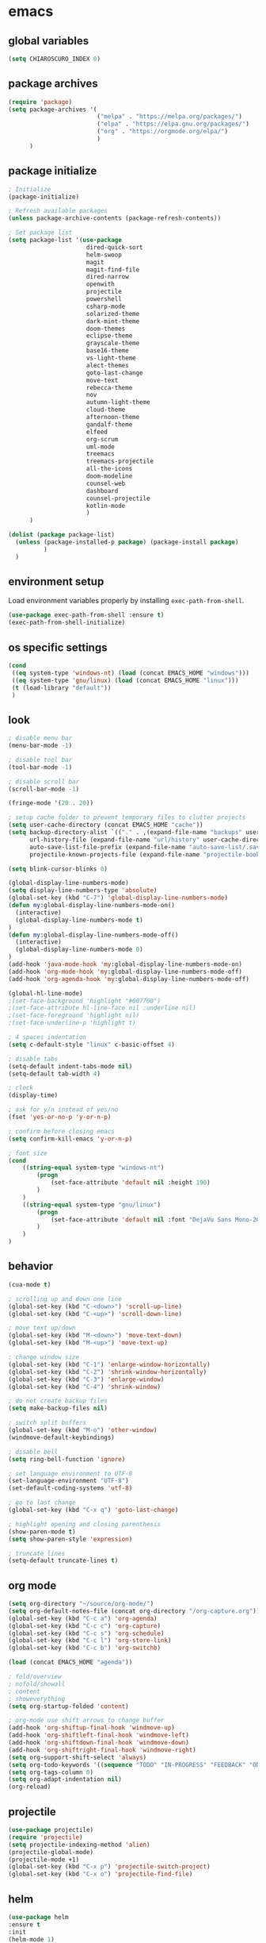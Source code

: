 * emacs
** global variables
#+BEGIN_SRC emacs-lisp
  (setq CHIAROSCURO_INDEX 0)
#+END_SRC
** package archives
#+BEGIN_SRC emacs-lisp
  (require 'package)
  (setq package-archives '(
                           ("melpa" . "https://melpa.org/packages/")
                           ("elpa" . "https://elpa.gnu.org/packages/")
                           ("org" . "https://orgmode.org/elpa/")
                           )
        )
#+END_SRC
** package initialize
#+BEGIN_SRC emacs-lisp
  ; Initialize
  (package-initialize)

  ; Refresh available packages
  (unless package-archive-contents (package-refresh-contents))

  ; Set package list
  (setq package-list '(use-package
                        dired-quick-sort
                        helm-swoop
                        magit
                        magit-find-file
                        dired-narrow
                        openwith
                        projectile
                        powershell
                        csharp-mode
                        solarized-theme
                        dark-mint-theme
                        doom-themes
                        eclipse-theme
                        grayscale-theme
                        base16-theme
                        vs-light-theme
                        alect-themes
                        goto-last-change
                        move-text
                        rebecca-theme
                        nov
                        autumn-light-theme
                        cloud-theme
                        afternoon-theme
                        gandalf-theme
                        elfeed
                        org-scrum
                        uml-mode
                        treemacs
                        treemacs-projectile
                        all-the-icons
                        doom-modeline
                        counsel-web
                        dashboard
                        counsel-projectile
                        kotlin-mode
                        )
        )

  (dolist (package package-list)
    (unless (package-installed-p package) (package-install package)
            )
    )
#+END_SRC
** environment setup
Load environment variables properly by installing =exec-path-from-shell=.
#+BEGIN_SRC emacs-lisp
  (use-package exec-path-from-shell :ensure t)
  (exec-path-from-shell-initialize)
#+END_SRC
** os specific settings
#+BEGIN_SRC emacs-lisp
  (cond
   ((eq system-type 'windows-nt) (load (concat EMACS_HOME "windows")))
   ((eq system-type 'gnu/linux) (load (concat EMACS_HOME "linux")))
   (t (load-library "default"))
   )
#+END_SRC
** look
#+BEGIN_SRC emacs-lisp
  ; disable menu bar
  (menu-bar-mode -1)

  ; disable tool bar
  (tool-bar-mode -1)

  ; disable scroll bar
  (scroll-bar-mode -1)

  (fringe-mode '(20 . 20))

  ; setup cache folder to prevent temporary files to clutter projects
  (setq user-cache-directory (concat EMACS_HOME "cache"))
  (setq backup-directory-alist `(("." . ,(expand-file-name "backups" user-cache-directory)))
        url-history-file (expand-file-name "url/history" user-cache-directory)
        auto-save-list-file-prefix (expand-file-name "auto-save-list/.saves-" user-cache-directory)
        projectile-known-projects-file (expand-file-name "projectile-bookmarks.eld" user-cache-directory))

  (setq blink-cursor-blinks 0)

  (global-display-line-numbers-mode)
  (setq display-line-numbers-type 'absolute)
  (global-set-key (kbd "C-7") 'global-display-line-numbers-mode)
  (defun my:global-display-line-numbers-mode-on()
    (interactive)
    (global-display-line-numbers-mode t)
  )
  (defun my:global-display-line-numbers-mode-off()
    (interactive)
    (global-display-line-numbers-mode 0)
  )
  (add-hook 'java-mode-hook 'my:global-display-line-numbers-mode-on)
  (add-hook 'org-mode-hook 'my:global-display-line-numbers-mode-off)
  (add-hook 'org-agenda-hook 'my:global-display-line-numbers-mode-off)

  (global-hl-line-mode)
  ;(set-face-background 'highlight "#007700")
  ;(set-face-attribute hl-line-face nil :underline nil)
  ;(set-face-foreground 'highlight nil)
  ;(set-face-underline-p 'highlight t)

  ; 4 spaces indentation
  (setq c-default-style "linux" c-basic-offset 4)

  ; disable tabs
  (setq-default indent-tabs-mode nil)
  (setq-default tab-width 4)

  ; clock
  (display-time)

  ; ask for y/n instead of yes/no
  (fset 'yes-or-no-p 'y-or-n-p)

  ; confirm before closing emacs
  (setq confirm-kill-emacs 'y-or-n-p)

  ; font size
  (cond
      ((string-equal system-type "windows-nt")
          (progn
              (set-face-attribute 'default nil :height 190)
          )
      )
      ((string-equal system-type "gnu/linux")
          (progn
              (set-face-attribute 'default nil :font "DejaVu Sans Mono-20")
          )
      )
  )
#+END_SRC
** behavior
#+BEGIN_SRC emacs-lisp
  (cua-mode t)

  ; scrolling up and down one line
  (global-set-key (kbd "C-<down>") 'scroll-up-line)
  (global-set-key (kbd "C-<up>") 'scroll-down-line)

  ; move text up/down
  (global-set-key (kbd "M-<down>") 'move-text-down)
  (global-set-key (kbd "M-<up>") 'move-text-up)

  ; change window size
  (global-set-key (kbd "C-1") 'enlarge-window-horizontally)
  (global-set-key (kbd "C-2") 'shrink-window-horizontally)
  (global-set-key (kbd "C-3") 'enlarge-window)
  (global-set-key (kbd "C-4") 'shrink-window)

  ; do not create backup files
  (setq make-backup-files nil)

  ; switch split buffers
  (global-set-key (kbd "M-o") 'other-window)
  (windmove-default-keybindings)

  ; disable bell
  (setq ring-bell-function 'ignore)

  ; set language environment to UTF-8
  (set-language-environment "UTF-8")
  (set-default-coding-systems 'utf-8)

  ; go to last change
  (global-set-key (kbd "C-x q") 'goto-last-change)

  ; highlight opening and closing parenthesis
  (show-paren-mode t)
  (setq show-paren-style 'expression)

  ; truncate lines
  (setq-default truncate-lines t)
#+END_SRC
** org mode
#+BEGIN_SRC emacs-lisp
  (setq org-directory "~/source/org-mode/")
  (setq org-default-notes-file (concat org-directory "/org-capture.org"))
  (global-set-key (kbd "C-c a") 'org-agenda)
  (global-set-key (kbd "C-c c") 'org-capture)
  (global-set-key (kbd "C-c s") 'org-schedule)
  (global-set-key (kbd "C-c l") 'org-store-link)
  (global-set-key (kbd "C-c b") 'org-switchb)

  (load (concat EMACS_HOME "agenda"))

  ; fold/overview
  ; nofold/showall
  ; content
  ; showeverything
  (setq org-startup-folded 'content)

  ; org-mode use shift arrows to change buffer
  (add-hook 'org-shiftup-final-hook 'windmove-up)
  (add-hook 'org-shiftleft-final-hook 'windmove-left)
  (add-hook 'org-shiftdown-final-hook 'windmove-down)
  (add-hook 'org-shiftright-final-hook 'windmove-right)
  (setq org-support-shift-select 'always)
  (setq org-todo-keywords '((sequence "TODO" "IN-PROGRESS" "FEEDBACK" "ON-HOLD" "|" "DONE" "DELEGATED")))
  (setq org-tags-column 0)
  (setq org-adapt-indentation nil)
  (org-reload)
#+END_SRC
** projectile
#+BEGIN_SRC emacs-lisp
  (use-package projectile)
  (require 'projectile)
  (setq projectile-indexing-method 'alien)
  (projectile-global-mode)
  (projectile-mode +1)
  (global-set-key (kbd "C-x p") 'projectile-switch-project)
  (global-set-key (kbd "C-x o") 'projectile-find-file)
#+END_SRC
** helm
#+BEGIN_SRC emacs-lisp
  (use-package helm
  :ensure t
  :init
  (helm-mode 1)
  (progn (setq helm-buffers-fuzzy-matching t))
  :bind
  (("M-x" . helm-M-x))
  (("C-c k r" . helm-show-kill-ring))
  (("C-c h" . helm-grep-do-git-grep))
  (("C-s" . helm-swoop))
  (("C-c b" . helm-buffers-list))
  (("C-r" . helm-bookmarks))
  (("C-c i" . helm-mini))
  (("C-c q" . helm-info)))
#+END_SRC
** dired
#+BEGIN_SRC emacs-lisp
  ; dired move up folder with "b"
  (add-hook 'dired-mode-hook
            (lambda ()
              (define-key dired-mode-map (kbd "b")
                (lambda () (interactive) (find-alternate-file ".."))
                )
            )
  )

  (global-set-key (kbd "C-c f") 'find-name-dired)

  ; prevent warning to show on windows machine
  ; connected with dired-quick-sort
  ;(cond
  ; ((string-equal system-type "windows-nt")
  ;  (progn
  ;    (setq ls-lisp-use-insert-directory-program t)
  ;   )
  ; )
  ;)
  ; "S" opens the menu
  ;(use-package dired-quick-sort)
  ;(require 'dired-quick-sort)
  ;(dired-quick-sort-setup)

  ; open file in dired with eww, shortcut: e
  ; (define-key dired-mode-map "e" (lambda () (interactive) (eww-open-file (dired-get-file-for-visit))))

  (use-package dired-narrow
    :ensure t
    :config
    (bind-key "C-x f" #'dired-narrow)
    ;(bind-key "C-f" #'dired-narrow-fuzzy)
  )

  ;(use-package dired-subtree
  ;  :ensure t
  ;  :after dired
  ;  :config
  ;  (bind-key "C-c 1" #'dired-subtree-toggle)
  ;)
#+END_SRC
** lsp
*** Company
Complete anything aka Company provides auto-completion. Company-capf is enabled by default when you start LSP on a project. You can also invoke ~M-x company-capf~ to enable capf (completion at point function).
#+begin_src emacs-lisp
  (use-package company :ensure t)
#+end_src

*** Yasnippet
Yasnippet is a template system for Emacs. It allows you to type abbreviation and complete the associated text.
#+begin_src emacs-lisp
  (use-package yasnippet :config (yas-global-mode))
  (use-package yasnippet-snippets :ensure t)
#+end_src

E.g. In java mode, if you type ~pr~ and hit ~<TAB>~ it should complete to ~System.out.println("text");~

To create a new snippet you can use ~yas-new-snippet~ command.

*** FlyCheck
FlyCheck checks for errors in code at run-time.
#+begin_src emacs-lisp
  (use-package flycheck :ensure t :init (global-flycheck-mode))
#+end_src

*** Dap Mode
Emacs Debug Adapter Protocol aka DAP Mode allows us to debug your program. Below we will integrate ~dap-mode~ with ~dap-hydra~. ~Dap-hydra~ shows keys you can use to enable various options and jump through code at runtime. After we install dap-mode we will also install ~dap-java~.

#+begin_src emacs-lisp
  (use-package dap-mode
    :ensure t
    :after (lsp-mode)
    :functions dap-hydra/nil
    :config
    (require 'dap-java)
    :bind (:map lsp-mode-map
           ("<f5>" . dap-debug)
           ("M-<f5>" . dap-hydra))
    :hook ((dap-mode . dap-ui-mode)
      (dap-session-created . (lambda (&_rest) (dap-hydra)))
      (dap-terminated . (lambda (&_rest) (dap-hydra/nil)))))

  (use-package dap-java :ensure nil)
#+end_src

*** Treemacs
Treemacs provides UI elements used for LSP UI. Let's install lsp-treemacs and its dependency treemacs. We will also Assign ~M-9~ to show error list.
#+begin_src emacs-lisp
  (use-package lsp-treemacs
    :after (lsp-mode treemacs)
    :ensure t
    :commands lsp-treemacs-errors-list
    :bind (:map lsp-mode-map
           ("M-9" . lsp-treemacs-errors-list)))

  (use-package treemacs
    :ensure t
    :commands (treemacs)
    :after (lsp-mode)
    )

  (setq treemacs-no-png-images t)
#+end_src

*** LSP UI
LSP UI is used in various packages that require UI elements in LSP. E.g ~lsp-ui-flycheck-list~ opens a windows where you can see various coding errors while you code. You can use ~C-c l T~ to toggle several UI elements. We have also remapped some of the xref-find functions, so that we can easily jump around between symbols using ~M-.~, ~M-,~ and ~M-?~ keys.

#+begin_src emacs-lisp
  (use-package lsp-ui
    :ensure t
    :after (lsp-mode)
    :bind (:map lsp-ui-mode-map
                ([remap xref-find-definitions] . lsp-ui-peek-find-definitions)
                ([remap xref-find-references] . lsp-ui-peek-find-references))
    :init (setq lsp-ui-doc-delay 1.5
                lsp-ui-doc-position 'bottom
                lsp-ui-doc-max-width 100
                )
    )
#+end_src

Go through this [[https://github.com/emacs-lsp/lsp-ui/blob/master/lsp-ui-doc.el][link]] to see what other parameters are provided.

*** Helm LSP
Helm-lsp provides various functionality to work with the code. E.g Code actions like adding *getter, setter, toString*, refactoring etc. You can use ~helm-lsp-workspace-symbol~ to find various symbols (classes) within your workspace.

LSP's built in symbol explorer uses ~xref-find-apropos~ to provide symbol navigation. Below we will replace that with helm version. After that you can use ~C-c l g a~ to find workspace symbols in a more intuitive way.

#+begin_src emacs-lisp
  (use-package helm-lsp
    :ensure t
    :after (lsp-mode)
    :commands (helm-lsp-workspace-symbol)
    :init (define-key lsp-mode-map [remap xref-find-apropos] #'helm-lsp-workspace-symbol)
    )
#+end_src

*** Install LSP Package
Let's install the main package for lsp. Here we will integrate lsp with which-key. This way, when we type the prefix key ~C-c l~ we get additional help for compliting the command.

#+begin_src emacs-lisp
  (use-package lsp-mode
    :ensure t
    :hook (
           (lsp-mode . lsp-enable-which-key-integration)
           (java-mode . #'lsp-deferred)
           )
    :init (setq
           lsp-keymap-prefix "C-c l"              ; this is for which-key integration documentation, need to use lsp-mode-map
           lsp-enable-file-watchers nil
           read-process-output-max (* 1024 1024)  ; 1 mb
           lsp-completion-provider :capf
           lsp-idle-delay 0.500
           )
    :config
    (setq lsp-intelephense-multi-root nil) ; don't scan unnecessary projects
    (with-eval-after-load 'lsp-intelephense
      (setf (lsp--client-multi-root (gethash 'iph lsp-clients)) nil)
      )
    (define-key lsp-mode-map (kbd "C-c l") lsp-command-map)
    )
#+end_src

You can start LSP server in a java project by using ~C-c l s s~. Once you type ~C-c l~ ~which-key~ package should guide you through rest of the options. In above setting I have added some memory management settings as suggested in [[https://emacs-lsp.github.io/lsp-mode/page/performance/][this guide]]. Change them to higher numbers, if you find *lsp-mode* sluggish in your computer.

*** LSP Java
This is the package that handles server installation and session management.
#+begin_src  emacs-lisp
  (use-package lsp-java
    :ensure t
    :config (add-hook 'java-mode-hook 'lsp)
    )
#+end_src
** magit
(global-magit-file-mode t)
#+begin_src emacs-lisp
  (use-package magit)
  (use-package magit-find-file)
#+end_src
** eww
#+begin_src emacs-lisp
  (setq browse-url-browser-function 'eww-browse-url ; Use eww as the default browser
        shr-use-fonts  nil ; No special fonts
        shr-use-colors nil ; No colors
                                          ;shr-indentation 80 ; Left-side margin
                                          ;shr-width 80 ; Fold ;TODO: ext to 70 columns
        eww-search-prefix "https://wiby.me/?q=") ; Use another engine for searching
 #+end_src
** nov
#+BEGIN_SRC emacs-lisp
  (defun my:nov-visual-line-mode()
    (interactive)
    (visual-line-mode)
    )

  (add-hook 'nov-mode-hook 'my:nov-visual-line-mode)
#+END_SRC
** engine mode
#+BEGIN_SRC emacs-lisp
;(require 'engine-mode)
;(engine-mode t)

;(defengine duckduckgo
;  "https://duckduckgo.com/?q=%s"
;  :keybinding "d")

;(defengine google
;  "http://www.google.com/search?ie=utf-8&oe=utf-8&q=%s"
;  :keybinding "g")

;(defengine google-images
;  "http://www.google.com/images?hl=en&source=hp&biw=1440&bih=795&gbv=2&aq=f&aqi=&aql=&oq=&q=%s"
;  :keybinding "i")

;(defengine google-maps
;  "http://maps.google.com/maps?q=%s"
;  :keybinding "m")

;(defengine stack-overflow
;  "https://stackoverflow.com/search?q=%s"
;  :keybinding "o")

;(defengine wikipedia
;  "http://www.wikipedia.org/search-redirect.php?language=en&go=Go&search=%s"
;  :keybinding "w")

;(defengine youtube
;  "http://www.youtube.com/results?aq=f&oq=&search_query=%s"
;  :keybinding "y")
#+END_SRC
** openwith
#+BEGIN_SRC emacs-lisp
  (require 'openwith)
  (openwith-mode t)
  (setq openwith-associations
        (list (list (openwith-make-extension-regexp '("pdf")) "evince" '(file))
              (list (openwith-make-extension-regexp '("avi" "mp3" "mp4" "wav")) "vlc" '(file))
              (list (openwith-make-extension-regexp '("sln")) "C:\\Program Files (x86)\\Microsoft Visual Studio\\2019\\Professional\\Common7\\IDE\\devenv.exe" '(file))
              )
        )
#+END_SRC
** winner mode
#+BEGIN_SRC emacs-lisp
  (when (fboundp 'winner-mode)
    (winner-mode 1)
    )
#+END_SRC
** nov (epub)
#+BEGIN_SRC emacs-lisp
  (add-to-list 'auto-mode-alist '("\\.epub\\'" . nov-mode))
  (defun my-nov-font-setup ()
    (face-remap-add-relative 'variable-pitch :family "Liberation Serif" :height 1.0))
  (add-hook 'nov-mode-hook 'my-nov-font-setup)
#+END_SRC
** ido
#+BEGIN_SRC emacs-lisp
  (setq ido-enable-flex-matching t)
  (ido-mode 1)
#+END_SRC
** doom-modeline
#+BEGIN_SRC emacs-lisp
  (require 'doom-modeline)
  (doom-modeline-mode 1)

  ;; How tall the mode-line should be. It's only respected in GUI.
  ;; If the actual char height is larger, it respects the actual height.
  (cond
   ((string-equal system-type "windows-nt")
    (progn
      (setq doom-modeline-height 42)
      )
    )
   ((string-equal system-type "gnu/linux")
    (progn
      (setq doom-modeline-height 42)
      )
    )
   )

  ;(custom-set-faces `(doom-modeline-icon-inactive ((t (:inherit mode-line-inactive)))))

  ;; How wide the mode-line bar should be. It's only respected in GUI.
  (setq doom-modeline-bar-width 10)

  ;; Whether to use hud instead of default bar. It's only respected in GUI.
  ;(defcustom doom-modeline-hud nil)

  ;; The limit of the window width.
  ;; If `window-width' is smaller than the limit, some information won't be displayed.
  ;(setq doom-modeline-window-width-limit fill-column)

  ;; How to detect the project root.
  ;; The default priority of detection is `ffip' > `projectile' > `project'.
  ;; nil means to use `default-directory'.
  ;; The project management packages have some issues on detecting project root.
  ;; e.g. `projectile' doesn't handle symlink folders well, while `project' is unable
  ;; to hanle sub-projects.
  ;; You can specify one if you encounter the issue.
  ;(setq doom-modeline-project-detection 'project)

  ;; Determines the style used by `doom-modeline-buffer-file-name'.
  ;;
  ;; Given ~/Projects/FOSS/emacs/lisp/comint.el
  ;;   auto => emacs/lisp/comint.el (in a project) or comint.el
  ;;   truncate-upto-project => ~/P/F/emacs/lisp/comint.el
  ;;   truncate-from-project => ~/Projects/FOSS/emacs/l/comint.el
  ;;   truncate-with-project => emacs/l/comint.el
  ;;   truncate-except-project => ~/P/F/emacs/l/comint.el
  ;;   truncate-upto-root => ~/P/F/e/lisp/comint.el
  ;;   truncate-all => ~/P/F/e/l/comint.el
  ;;   truncate-nil => ~/Projects/FOSS/emacs/lisp/comint.el
  ;;   relative-from-project => emacs/lisp/comint.el
  ;;   relative-to-project => lisp/comint.el
  ;;   file-name => comint.el
  ;;   buffer-name => comint.el<2> (uniquify buffer name)
  ;;
  ;; If you are experiencing the laggy issue, especially while editing remote files
  ;; with tramp, please try `file-name' style.
  ;; Please refer to https://github.com/bbatsov/projectile/issues/657.
  ;(setq doom-modeline-buffer-file-name-style 'auto)

  ;; Whether display icons in the mode-line.
  ;; While using the server mode in GUI, should set the value explicitly.
  (setq doom-modeline-icon (display-graphic-p))

  ;; Whether display the icon for `major-mode'. It respects `doom-modeline-icon'.
  (setq doom-modeline-major-mode-icon t)

  ;; Whether display the colorful icon for `major-mode'.
  ;; It respects `all-the-icons-color-icons'.
  (setq doom-modeline-major-mode-color-icon t)

  ;; Whether display the icon for the buffer state. It respects `doom-modeline-icon'.
  (setq doom-modeline-buffer-state-icon t)

  ;; Whether display the modification icon for the buffer.
  ;; It respects `doom-modeline-icon' and `doom-modeline-buffer-state-icon'.
  (setq doom-modeline-buffer-modification-icon t)

  ;; Whether to use unicode as a fallback (instead of ASCII) when not using icons.
  (setq doom-modeline-unicode-fallback nil)

  ;; Whether display the minor modes in the mode-line.
  ;(setq doom-modeline-minor-modes nil)

  ;; If non-nil, a word count will be added to the selection-info modeline segment.
  ;(setq doom-modeline-enable-word-count nil)

  ;; Major modes in which to display word count continuously.
  ;; Also applies to any derived modes. Respects `doom-modeline-enable-word-count'.
  ;; If it brings the sluggish issue, disable `doom-modeline-enable-word-count' or
  ;; remove the modes from `doom-modeline-continuous-word-count-modes'.
  ;(setq doom-modeline-continuous-word-count-modes '(markdown-mode gfm-mode org-mode))

  ;; Whether display the buffer encoding.
  ;(setq doom-modeline-buffer-encoding t)

  ;; Whether display the indentation information.
  ;(setq doom-modeline-indent-info nil)

  ;; If non-nil, only display one number for checker information if applicable.
  ;(setq doom-modeline-checker-simple-format t)

  ;; The maximum number displayed for notifications.
  ;(setq doom-modeline-number-limit 99)

  ;; The maximum displayed length of the branch name of version control.
  ;(setq doom-modeline-vcs-max-length 12)

  ;; Whether display the workspace name. Non-nil to display in the mode-line.
  ;(setq doom-modeline-workspace-name t)

  ;; Whether display the perspective name. Non-nil to display in the mode-line.
  ;(setq doom-modeline-persp-name t)

  ;; If non nil the default perspective name is displayed in the mode-line.
  ;(setq doom-modeline-display-default-persp-name nil)

  ;; If non nil the perspective name is displayed alongside a folder icon.
  ;(setq doom-modeline-persp-icon t)

  ;; Whether display the `lsp' state. Non-nil to display in the mode-line.
  ;(setq doom-modeline-lsp t)

  ;; Whether display the GitHub notifications. It requires `ghub' package.
  ;(setq doom-modeline-github nil)

  ;; The interval of checking GitHub.
  ;(setq doom-modeline-github-interval (* 30 60))

  ;; Whether display the modal state icon.
  ;; Including `evil', `overwrite', `god', `ryo' and `xah-fly-keys', etc.
  ;(setq doom-modeline-modal-icon t)

  ;; Whether display the mu4e notifications. It requires `mu4e-alert' package.
  ;(setq doom-modeline-mu4e nil)

  ;; Whether display the gnus notifications.
  ;(setq doom-modeline-gnus t)

  ;; Wheter gnus should automatically be updated and how often (set to 0 or smaller than 0 to disable)
  ;(setq doom-modeline-gnus-timer 2)

  ;; Wheter groups should be excludede when gnus automatically being updated.
  ;(setq doom-modeline-gnus-excluded-groups '("dummy.group"))

  ;; Whether display the IRC notifications. It requires `circe' or `erc' package.
  ;(setq doom-modeline-irc t)

  ;; Function to stylize the irc buffer names.
  ;(setq doom-modeline-irc-stylize 'identity)

  ;; Whether display the environment version.
  ;(setq doom-modeline-env-version t)
  ;; Or for individual languages
  ;(setq doom-modeline-env-enable-python t)
  ;(setq doom-modeline-env-enable-ruby t)
  ;(setq doom-modeline-env-enable-perl t)
  ;(setq doom-modeline-env-enable-go t)
  ;(setq doom-modeline-env-enable-elixir t)
  ;(setq doom-modeline-env-enable-rust t)

  ;; Change the executables to use for the language version string
  ;(setq doom-modeline-env-python-executable "python") ; or `python-shell-interpreter'
  ;(setq doom-modeline-env-ruby-executable "ruby")
  ;(setq doom-modeline-env-perl-executable "perl")
  ;(setq doom-modeline-env-go-executable "go")
  ;(setq doom-modeline-env-elixir-executable "iex")
  ;(setq doom-modeline-env-rust-executable "rustc")

  ;; What to display as the version while a new one is being loaded
  ;(setq doom-modeline-env-load-string "...")

  ;; Hooks that run before/after the modeline version string is updated
  ;(setq doom-modeline-before-update-env-hook nil)
  ;(setq doom-modeline-after-update-env-hook nil)
#+END_SRC
** mood-line-mode
#+BEGIN_SRC emacs-lisp
;(mood-line-mode)
#+END_SRC
** clock
#+BEGIN_SRC emacs-lisp
  (setq display-time-world-list '(("Europe/Vienna" "Graz")))
#+END_SRC
** elfeed
#+BEGIN_SRC emacs-lisp
  (require 'elfeed)
  (setq elfeed-feeds
        '(
          ;("https://rss.orf.at/news.xml" news)
          ;("https://rss.orf.at/steiermark.xml" news graz)
          ;("https://www.reddit.com/r/graz/.rss" news graz)

          ;("https://screenrant.com/feed" movie film kino)

          ("https://www.comicsrss.com/rss/dilbert.rss" comics dilbert)
          ("https://www.comicsrss.com/rss/garfield.rss" comics garfield)
          ("https://www.comicsrss.com/rss/peanuts.rss" comics peanuts)
          )
        )
#+END_SRC
** counsel-web
#+BEGIN_SRC emacs-lisp
  (require 'counsel-web)

  ;; Define "C-c w" as a prefix key.
  (defvar counsel-web-map
    (let ((map (make-sparse-keymap "counsel-web")))
      (define-key map (kbd "w") #'counsel-web-suggest)
      (define-key map (kbd "s") #'counsel-web-search)
      (define-key map (kbd ".") #'counsel-web-thing-at-point)
      map)
    )
  (global-set-key (kbd "C-c w") counsel-web-map)
#+END_SRC
** dashboard
#+BEGIN_SRC emacs-lisp
  (require 'dashboard)
  (dashboard-setup-startup-hook)
  (setq dashboard-projects-switch-function 'counsel-projectile-switch-project-by-name)
  (setq dashboard-projects-backend 'projectile)
  (setq dashboard-items '(
                          (projects . 10)
                          (bookmarks . 10)
                          (agenda . 10)
                          (recents  . 5)
                          ;(registers . 10)
                          )
        )
  (setq dashboard-startup-banner nil)
  (setq dashboard-set-footer nil)
  (setq dashboard-center-content t)
  (setq dashboard-set-heading-icons t)
  (dashboard-modify-heading-icons '(
                                    (projects . "terminal")
                                    (bookmarks . "git-branch")
                                    (agenda . "bug")
                                    (recents . "code")
                                    ;(registers . "code")
                                    )
                                  )
  (setq dashboard-set-init-info t)
#+END_SRC
** counsel-projectile
#+BEGIN_SRC emacs-lisp
(counsel-projectile-mode t)
#+END_SRC
** custom pop up
#+BEGIN_SRC emacs-lisp
;(setq temp-buffer-show-function t)

;(with-output-to-temp-buffer "foo"
;    (print 20)
;    (print standard-output))
#+END_SRC
** custom functions
#+BEGIN_SRC emacs-lisp
    (defun my:switch-buffers-right()
      (interactive)
      (org-shiftright)
      (next-buffer)
      (org-shiftleft)
      (next-buffer)
      (org-shiftright)
      )

    (defun my:switch-buffers-left()
      (interactive)
      (org-shiftleft)
      (next-buffer)
      (org-shiftright)
      (next-buffer)
      (org-shiftleft)
      )

    (defun my:duplicate-line()
      (interactive)
      (move-beginning-of-line 1)
      (kill-line)
      (yank)
      (open-line 1)
      (next-line 1)
      (yank)
      )
  
    (defun eww-new ()
      (interactive)
      (let ((url (read-from-minibuffer "Enter URL or keywords: ")))
        (switch-to-buffer (generate-new-buffer "eww"))
        (eww-mode)
        (eww url)
        )
      )
  
    (defvar java-function-regexp
      (concat
       "^[ \t]*"                                   ; leading white space
       "\\(public\\|private\\|protected\\|"        ; some of these 8 keywords
       "abstract\\|final\\|static\\|"
       "synchronized\\|native"
       "\\|override"                               ; C# support
       "\\|[ \t\n\r]\\)*"                          ; or whitespace
       "[a-zA-Z0-9_$]+"                            ; return type
       "[ \t\n\r]*[[]?[]]?"                        ; (could be array)
       "[ \t\n\r]+"                                ; whitespace
       "\\([a-zA-Z0-9_$]+\\)"                      ; the name we want!
       "[ \t\n\r]*"                                ; optional whitespace
       "("                                         ; open the param list
       "\\([ \t\n\r]*"                             ; optional whitespace
       "\\<[a-zA-Z0-9_$]+\\>"                      ; typename
       "[ \t\n\r]*[[]?[]]?"                        ; (could be array)
       "[ \t\n\r]+"                                ; whitespace
       "\\<[a-zA-Z0-9_$]+\\>"                      ; variable name
       "[ \t\n\r]*[[]?[]]?"                        ; (could be array)
       "[ \t\n\r]*,?\\)*"                          ; opt whitespace and comma
       "[ \t\n\r]*"                                ; optional whitespace
       ")"                                         ; end the param list
       )
      )
  
    (defun my:next-java-method()
      (interactive)
      (re-search-forward java-function-regexp nil t)
      (recenter)
      )
  
    (defun my:prev-java-method()
      (interactive)
      (re-search-backward java-function-regexp nil t)
      (recenter)
      )
  
    (defvar next-method-regexp "\\(class\\|def\\|public\\|private\\|protected\\|defun\\|defvar\\|[a-zA-Z0-9_$]+(\\)")
  
    (defun my:next-method()
      (interactive)
      (re-search-forward next-method-regexp nil t)
      (recenter)
    )
  
    (defun my:prev-method()
      (interactive)
      (re-search-backward next-method-regexp nil t)
      (recenter)
    )
  
    (defun my:previous-link-center()
      (interactive)
      (Info-prev-reference)
      (recenter)
    )
  
    (defun my:next-link-center()
      (interactive)
      (Info-next-reference)
      (recenter)
    )
  
    (defun my:agenda-view()
      (interactive)
      (org-agenda t "a")
      (org-agenda-day-view)
      (delete-other-windows)
      (org-agenda-redo-all)
      )
  
    (defun my:helm-grep-do-git-grep()
      (interactive)
      (let ((current-prefix-arg 4))
      (call-interactively 'helm-grep-do-git-grep)
      )
      )

;(add-hook 'java-mode-hook
;          (lambda ()
;           (font-lock-add-keywords nil
;            '(("\\<\\(\\sw+\\) ?(" 1
;               'dired-special t)))))
  
  ;  (add-hook 'java-mode-hook (lambda ()
  ;                              (font-lock-add-keywords
  ;                               'java-mode
  ;                               '(("hello" 1 'font-lock-preprocessor-face)))
  ;                              )
  ;            )
                                ; '(("\\<\\(\\sw+\\) ?(" 1 'font-lock-function-name-face)))
#+END_SRC
** key bindings
#+BEGIN_SRC emacs-lisp
  (global-set-key (kbd "<f10>") 'tmm-menubar)
  (global-set-key (kbd "C-x q") 'goto-last-change)
  (global-set-key (kbd "C-x l") 'locate)
  (global-set-key (kbd "C-x C-b") 'switch-to-buffer)
  (global-set-key (kbd "C-<next>") 'next-buffer)
  (global-set-key (kbd "C-<prior>") 'previous-buffer)
  (global-set-key (kbd "C-c f") 'find-name-dired)
  (global-set-key (kbd "C-x g") 'magit-status)
  (global-set-key (kbd "C-x p") 'projectile-switch-project)
  (global-set-key (kbd "C-x o") 'projectile-find-file)
  (global-set-key (kbd "C-c d") 'my:duplicate-line)
  (global-set-key (kbd "<C-iso-lefttab>") 'my:previous-link-center)
  (global-set-key (kbd "<C-tab>") 'completion-at-point)
  ;(global-set-key (kbd "C-x 7") 'helm-world-time)
  (global-set-key (kbd "C-c m") 'my:agenda-view)
  ;(global-set-key (kbd "C-S-<up>") 'my:prev-method)
  ;(global-set-key (kbd "C-S-<down>") 'my:next-method)
  (global-set-key (kbd "C-S-<up>") 'my:prev-java-method)
  (global-set-key (kbd "C-S-<down>") 'my:next-java-method)
  (global-set-key (kbd "C-x <up>") 'my:switch-buffers-right)
  (global-set-key (kbd "C-x <down>") 'my:switch-buffers-left)
  ;(global-set-key (kbd "C-9") 'helm-do-grep-ag)
  ;(global-set-key (kbd "C-0") 'helm-grep-do-git-grep)
  (global-set-key (kbd "C-9") 'helm-imenu)
  (global-set-key (kbd "C-0") 'treemacs)
  (global-set-key (kbd "C-=") 'dired-jump)
  (global-set-key (kbd "C-`") 'my:helm-grep-do-git-grep)
  (global-set-key (kbd "C-8") 'whitespace-mode)
  (global-set-key (kbd "C-x t") 'bookmark-bmenu-list)
  (global-set-key (kbd "C-x 6") 'magit-blame)
  (global-set-key (kbd "C-x 7") 'magit-blame-quit)
#+END_SRC
** themes
#+BEGIN_SRC emacs-lisp
  (defvar chiaroscuro-index 0 "Index representing the current theme")
  (setq chiaroscuro-index 0)

  (setq themes-list '(
                      ;eclipse
                      ;vs-light
                      ;doom-gruvbox
                      ;dark-mint
                      ;alect-light-alt
                      ;grayscale
                      ;base16-icy
                      ;base16-atelier-dune
                      rebecca
                      ;alect-black-alt
                      ;base16-3024
                      ;base16-circus
                      ;base16-darkviolet
                      ;base16-apathy
                      ;base16-atelier-dune-light
                      ;tron-legacy
                      ;base16-bespin
                      ;base16-atelier-sulphurpool
                      base16-pico
                      ;base16-pop
                      ;base16-vulcan
                      ;doom-homage-black
                      ;doom-outrun-electric
                      ;doom-spacegrey
                      ;autumn-light
                      ;cloud
                      ;afternoon
                      ;gandalf
                      ;base16-redscreen
                      ;base16-red2screen
                      ;base16-greenscreen
                      ;doom-manegarm
                      ;doom-laserwave
                      ;doom-zenburn
                      chiaroscuro
                      chiaroscuro
                      chiaroscuro
                      chiaroscuro
                      chiaroscuro
                      chiaroscuro
                      chiaroscuro
                      chiaroscuro
                      )
        )

  (defvar theme-index 0 "Index representing the current theme")
  (setq theme-index 0)
  (setq number-of-themes (length themes-list))

  (defun my:disable-themes()
    (interactive)
    (setq loop-index 0)
    (while (< loop-index number-of-themes)
      (disable-theme (nth loop-index themes-list))
      (setq loop-index (+ loop-index 1)
            )
      )
    )

  (defun my:reset-themes-index()
    (interactive)
    (setq theme-index 0)
    (setq CHIAROSCURO_INDEX 0)
    (my:disable-themes)
    (my:set-mode-line-font)
    )
  (global-set-key (kbd "C-5") 'my:reset-themes-index)

  (defun my:theme-down()
    (interactive)
    (setq theme-index (- theme-index 1))
    (my:toggle-themes)
    (my:set-mode-line-font)
    )
  (global-set-key (kbd "C-6") 'my:theme-down)

  (defun my:theme-up()
    (interactive)
    (setq theme-index (+ theme-index 1))
    (my:toggle-themes)
    (my:set-mode-line-font)
    )

  (defun my:loop()
    (interactive)
    (setq loop-index 1)
    (setq themes-list-index 0)
    (while (<= loop-index number-of-themes)
      (if (eq theme-index loop-index)
          (progn
            (load-theme (nth themes-list-index themes-list) t)
            (message "%s" (nth themes-list-index themes-list))
            )
        )
      (setq loop-index (+ loop-index 1))
      (setq themes-list-index (+ themes-list-index 1))
      )
    )

  (defun my:toggle-themes()
    (interactive)
    (my:disable-themes)

    (if (eq theme-index -1)
        (progn
          (setq theme-index number-of-themes)
          )
      )

    (if (eq theme-index 0)
        (progn
          (message "emacs")
          )
      )

    (my:loop)

    (if (> theme-index number-of-themes)
        (progn
          (setq theme-index 0)
          (message "emacs")
          )
      )
    )

  (defun my:set-mode-line-font()
    (interactive)
    (cond
     ((string-equal system-type "windows-nt")
      (progn
        (set-face-attribute 'mode-line nil :font "Tw Cen MT-25")
        (set-face-attribute 'mode-line-inactive nil :font "Tw Cen MT-25")
        )
      )
     ((string-equal system-type "gnu/linux")
      (progn
        (set-face-attribute 'mode-line nil :font "Comfortaa-25")
        (set-face-attribute 'mode-line-inactive nil :font "Comfortaa-25")
        )
      )
     )
    )

  (my:set-mode-line-font)
#+END_SRC
** dap-debug template
#+BEGIN_SRC emacs-lisp
  (dap-register-debug-template "My Runner1"
                               (list :type "java"
                                     :request "launch"
                                     :args "heeeeeeeeeello"
                                     :vmArgs ""
                                     :projectName "maven_sandbox"
                                     :mainClass "org.sandbox.Main"
                                     :env '(("DEV" . "1"))
                                     )
                               )

  (dap-register-debug-template "My Runner2"
                               (list :type "java"
                                     :request "launch"
                                     :args "1 2 3 4 5 6"
                                     :vmArgs ""
                                     :projectName "maven_sandbox"
                                     :mainClass "org.sandbox.Main"
                                     :env '(("DEV" . "1"))
                                     )
                               )
#+END_SRC
